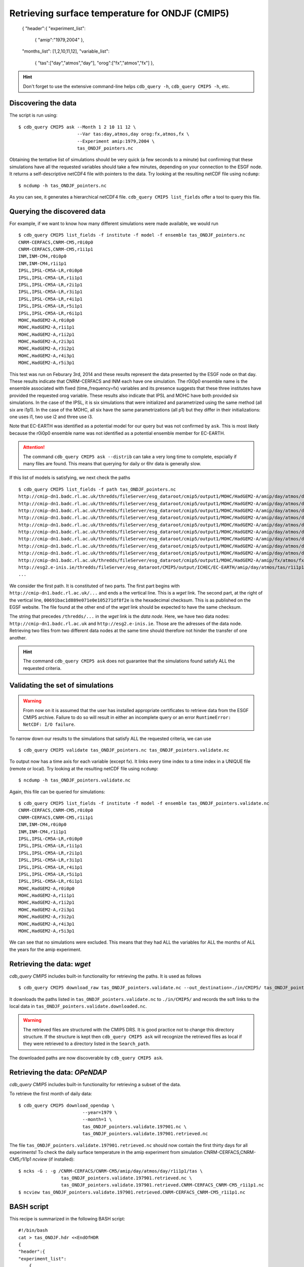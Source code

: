 Retrieving surface temperature for ONDJF (CMIP5)
------------------------------------------------

    {
    "header":{
    "experiment_list":
        {
        "amip":"1979,2004"
        },
    "months_list": [1,2,10,11,12],
    "variable_list":
        {
        "tas":["day","atmos","day"],
        "orog":["fx","atmos","fx"]
        },

.. hint:: Don't forget to use the extensive command-line helps ``cdb_query -h``, ``cdb_query CMIP5 -h``, etc.


Discovering the data
^^^^^^^^^^^^^^^^^^^^
The script is run using::

    $ cdb_query CMIP5 ask --Month 1 2 10 11 12 \
                          --Var tas:day,atmos,day orog:fx,atmos,fx \
                          --Experiment amip:1979,2004 \
                          tas_ONDJF_pointers.nc

Obtaining the tentative list of simulations should be very quick (a few seconds to a minute) but confirming that these simulations have all the requested
variables should take a few minutes, depending on your connection to the ESGF node. It returns a self-descriptive netCDF4 file 
with pointers to the data. Try looking at the resulting netCDF file using ``ncdump``: ::

    $ ncdump -h tas_ONDJF_pointers.nc

As you can see, it generates a hierarchical netCDF4 file. ``cdb_query CMIP5 list_fields`` offer a tool to query this file. 

Querying the discovered data
^^^^^^^^^^^^^^^^^^^^^^^^^^^^
For example, if we want to know how many different simulations were made available, we would run ::

    $ cdb_query CMIP5 list_fields -f institute -f model -f ensemble tas_ONDJF_pointers.nc
    CNRM-CERFACS,CNRM-CM5,r0i0p0
    CNRM-CERFACS,CNRM-CM5,r1i1p1
    INM,INM-CM4,r0i0p0
    INM,INM-CM4,r1i1p1
    IPSL,IPSL-CM5A-LR,r0i0p0
    IPSL,IPSL-CM5A-LR,r1i1p1
    IPSL,IPSL-CM5A-LR,r2i1p1
    IPSL,IPSL-CM5A-LR,r3i1p1
    IPSL,IPSL-CM5A-LR,r4i1p1
    IPSL,IPSL-CM5A-LR,r5i1p1
    IPSL,IPSL-CM5A-LR,r6i1p1
    MOHC,HadGEM2-A,r0i0p0
    MOHC,HadGEM2-A,r1i1p1
    MOHC,HadGEM2-A,r1i2p1
    MOHC,HadGEM2-A,r2i3p1
    MOHC,HadGEM2-A,r3i2p1
    MOHC,HadGEM2-A,r4i3p1
    MOHC,HadGEM2-A,r5i3p1

This test was run on Feburary 3rd, 2014 and these results represent the data presented by the ESGF node on that day. These
results indicate that CNRM-CERFACS and INM each have one simulation. The r0i0p0 ensemble name is the ensemble associated
with fixed (time_frequency=fx) variables and its presence suggests that these three institutes have provided the requested orog variable.
These results also indicate that IPSL and MOHC have both provided six simulations. In the case of the IPSL, it is six simulations that
were initialized and parametrized using the same method (all six are i1p1). In the case of the MOHC, all six have the same parametrizations
(all p1) but they differ in their initializations: one uses i1, two use i2 and three use i3.

Note that EC-EARTH was identified as a potential model for our query but was not confirmed by ``ask``. This is most likely because
the r0i0p0 ensemble name was not identified as a potential ensemble member for EC-EARTH.

.. attention::
    The command ``cdb_query CMIP5 ask --distrib`` can take a very long time to complete, espcially if many files are found. This means
    that querying for daily or 6hr data is generally slow.

If this list of models is satisfying, we next check the paths  ::
    
    $ cdb_query CMIP5 list_fields -f path tas_ONDJF_pointers.nc
    http://cmip-dn1.badc.rl.ac.uk/thredds/fileServer/esg_dataroot/cmip5/output1/MOHC/HadGEM2-A/amip/day/atmos/day/r1i1p1/v20110513/tas/tas_day_HadGEM2-A_amip_r1i1p1_19780901-19781230.nc|00691bac1d889e071e0e105271df8f2e
    http://cmip-dn1.badc.rl.ac.uk/thredds/fileServer/esg_dataroot/cmip5/output1/MOHC/HadGEM2-A/amip/day/atmos/day/r1i1p1/v20110513/tas/tas_day_HadGEM2-A_amip_r1i1p1_19790101-19881230.nc|553bea8fb25ab01abc8a003653e9146e
    http://cmip-dn1.badc.rl.ac.uk/thredds/fileServer/esg_dataroot/cmip5/output1/MOHC/HadGEM2-A/amip/day/atmos/day/r1i1p1/v20110513/tas/tas_day_HadGEM2-A_amip_r1i1p1_19890101-19981230.nc|0e51f3e591d4338eaaff1f28bbcf6b7c
    http://cmip-dn1.badc.rl.ac.uk/thredds/fileServer/esg_dataroot/cmip5/output1/MOHC/HadGEM2-A/amip/day/atmos/day/r1i1p1/v20110513/tas/tas_day_HadGEM2-A_amip_r1i1p1_19990101-20081230.nc|08b85358d1811dab90e0b649f25f5be8
    http://cmip-dn1.badc.rl.ac.uk/thredds/fileServer/esg_dataroot/cmip5/output1/MOHC/HadGEM2-A/amip/day/atmos/day/r1i2p1/v20110629/tas/tas_day_HadGEM2-A_amip_r1i2p1_19780901-20081130.nc|f466343056fd8ceb2e9d4c3a36a5bc96
    http://cmip-dn1.badc.rl.ac.uk/thredds/fileServer/esg_dataroot/cmip5/output1/MOHC/HadGEM2-A/amip/day/atmos/day/r2i3p1/v20110629/tas/tas_day_HadGEM2-A_amip_r2i3p1_19780901-20081130.nc|8c1e2511dfc67c8c452972a129422118
    http://cmip-dn1.badc.rl.ac.uk/thredds/fileServer/esg_dataroot/cmip5/output1/MOHC/HadGEM2-A/amip/day/atmos/day/r3i2p1/v20110630/tas/tas_day_HadGEM2-A_amip_r3i2p1_19780901-20081130.nc|1f2ab30bd4e3332c21739f791ffbfdb0
    http://cmip-dn1.badc.rl.ac.uk/thredds/fileServer/esg_dataroot/cmip5/output1/MOHC/HadGEM2-A/amip/day/atmos/day/r4i3p1/v20110630/tas/tas_day_HadGEM2-A_amip_r4i3p1_19780901-20081130.nc|9b906e6a07c2f236aedb83d5fb773b89
    http://cmip-dn1.badc.rl.ac.uk/thredds/fileServer/esg_dataroot/cmip5/output1/MOHC/HadGEM2-A/amip/day/atmos/day/r5i3p1/v20110630/tas/tas_day_HadGEM2-A_amip_r5i3p1_19780901-20081130.nc|9048325c740192dc325fe28f0df23cdd
    http://cmip-dn1.badc.rl.ac.uk/thredds/fileServer/esg_dataroot/cmip5/output1/MOHC/HadGEM2-A/amip/fx/atmos/fx/r0i0p0/v20120215/orog/orog_fx_HadGEM2-A_amip_r0i0p0.nc|3813abee6a5e12d1d675760b59caacd5
    http://esg2.e-inis.ie/thredds/fileServer/esg_dataroot/CMIP5/output/ICHEC/EC-EARTH/amip/day/atmos/tas/r1i1p1/tas_day_EC-EARTH_amip_r1i1p1_19780401-19781231.nc|d127253c13dde3c2ee3b34b063297432
    ...

We consider the first path. It is constituted of two parts. The first part begins with ``http://cmip-dn1.badc.rl.ac.uk/...`` and 
ends a the vertical line. This is a `wget` link. The second part, at the right of the vertical line, ``00691bac1d889e071e0e105271df8f2e``
is the hexadecimal checksum. This is as published on the EGSF website. The file found at the other end of the `wget` link should be
expected to have the same checksum.

The string that precedes ``/thredds/...`` in the `wget` link is the `data node`. Here, we have two data nodes: ``http://cmip-dn1.badc.rl.ac.uk``
and ``http://esg2.e-inis.ie``. Those are the adresses of the data node. Retrieving two files from two different data nodes at the same time should
therefore not hinder the transfer of one another.

.. hint::
    The command ``cdb_query CMIP5 ask`` does not guarantee that the simulations found satisfy ALL the requested criteria.

Validating the set of simulations
^^^^^^^^^^^^^^^^^^^^^^^^^^^^^^^^^
.. warning::
    From now on it is assumed that the user has installed appropriate certificates to retrieve data from the ESGF CMIP5 archive. Failure to do
    so will result in either an incomplete query or an error ``RuntimeError: NetCDF: I/O failure``.
    
To narrow down our results to the simulations that satisfy ALL the requested criteria, we can use  ::

    $ cdb_query CMIP5 validate tas_ONDJF_pointers.nc tas_ONDJF_pointers.validate.nc

To output now has a time axis for each variable (except fx). It links every time index to a time index in a UNIQUE file (remote or local).
Try looking at the resulting netCDF file using ``ncdump``: ::

    $ ncdump -h tas_ONDJF_pointers.validate.nc

Again, this file can be queried for simulations::

    $ cdb_query CMIP5 list_fields -f institute -f model -f ensemble tas_ONDJF_pointers.validate.nc
    CNRM-CERFACS,CNRM-CM5,r0i0p0
    CNRM-CERFACS,CNRM-CM5,r1i1p1
    INM,INM-CM4,r0i0p0
    INM,INM-CM4,r1i1p1
    IPSL,IPSL-CM5A-LR,r0i0p0
    IPSL,IPSL-CM5A-LR,r1i1p1
    IPSL,IPSL-CM5A-LR,r2i1p1
    IPSL,IPSL-CM5A-LR,r3i1p1
    IPSL,IPSL-CM5A-LR,r4i1p1
    IPSL,IPSL-CM5A-LR,r5i1p1
    IPSL,IPSL-CM5A-LR,r6i1p1
    MOHC,HadGEM2-A,r0i0p0
    MOHC,HadGEM2-A,r1i1p1
    MOHC,HadGEM2-A,r1i2p1
    MOHC,HadGEM2-A,r2i3p1
    MOHC,HadGEM2-A,r3i2p1
    MOHC,HadGEM2-A,r4i3p1
    MOHC,HadGEM2-A,r5i3p1

We can see that no simulations were excluded. This means that they had ALL the variables for ALL the months of ALL the years for the amip
experiment.

Retrieving the data: `wget`
^^^^^^^^^^^^^^^^^^^^^^^^^^^

`cdb_query CMIP5` includes built-in functionality for retrieving the paths. It is used as follows ::

    $ cdb_query CMIP5 download_raw tas_ONDJF_pointers.validate.nc --out_destination=./in/CMIP5/ tas_ONDJF_pointers.validate.downloaded.nc

It downloads the paths listed in ``tas_ONDJF_pointers.validate.nc`` to ``./in/CMIP5/`` and records the soft links to the local data in ``tas_ONDJF_pointers.validate.downloaded.nc``.

.. warning:: The retrieved files are structured with the CMIP5 DRS. It is good practice not to change this directory structure.
             If the structure is kept then ``cdb_query CMIP5 ask`` will recognize the retrieved files as local if they were
             retrieved to a directory listed in the ``Search_path``.

The downloaded paths are now discoverable by ``cdb_query CMIP5 ask``.

Retrieving the data: `OPeNDAP`
^^^^^^^^^^^^^^^^^^^^^^^^^^^^^^

`cdb_query CMIP5` includes built-in functionality for retrieving a subset of the data.

To retrieve the first month of daily data::
    
    $ cdb_query CMIP5 download_opendap \
                            --year=1979 \
                            --month=1 \
                            tas_ONDJF_pointers.validate.197901.nc \
                            tas_ONDJF_pointers.validate.197901.retrieved.nc 

The file ``tas_ONDJF_pointers.validate.197901.retrieved.nc`` should now contain the first thirty days for all experiments! To check the daily
surface temperature in the amip experiment from simulation CNRM-CERFACS,CNRM-CM5,r1i1p1 `ncview` (if installed)::

    $ ncks -G : -g /CNRM-CERFACS/CNRM-CM5/amip/day/atmos/day/r1i1p1/tas \
                    tas_ONDJF_pointers.validate.197901.retrieved.nc \
                    tas_ONDJF_pointers.validate.197901.retrieved.CNRM-CERFACS_CNRM-CM5_r1i1p1.nc
    $ ncview tas_ONDJF_pointers.validate.197901.retrieved.CNRM-CERFACS_CNRM-CM5_r1i1p1.nc

BASH script
^^^^^^^^^^^
This recipe is summarized in the following BASH script::

    #!/bin/bash
    cat > tas_ONDJF.hdr <<EndOfHDR
    {
    "header":{
    "experiment_list":
        {
        "amip":"1979,2004"
        },
    "months_list": [1,2,10,11,12],
    "variable_list":
        {
        "tas":["day","atmos","day"],
        "orog":["fx","atmos","fx"]
        },
    "search_list":
        [
        "./in/CMIP5",
        "http://esgf-index1.ceda.ac.uk/esg-search/"
        ],
    "file_type_list":
        [
        "local_file",
        "HTTPServer"
        ]
    }
    }
    EndOfHDR
    #Make search dir otherwise result in error:
    mkdir -p ./in/CMIP5

    #Discover data:
    cdb_query CMIP5 ask tas_ONDJF.hdr tas_ONDJF_pointers.nc

    #List simulations:
    cdb_query CMIP5 list_fields -f institute \
                                -f model \
                                -f ensemble \
                                tas_ONDJF_pointers.nc

    #Find optimal set of simulations:
    cdb_query CMIP5 validate tas_ONDJF_pointers.nc \
                             tas_ONDJF_pointers.validate.nc

    #List simulations:
    cdb_query CMIP5 list_fields -f institute \
                                -f model \
                                -f ensemble \
                                tas_ONDJF_pointers.validate.nc

    #CHOOSE:
        # *1* Retrieve files:
            #cdb_query CMIP5 download_raw \
            #                    tas_ONDJF_pointers.validate.nc \
            #                    ./in/CMIP5/

        # *2* Retrieve to netCDF:
            #Retrieve the first month:
            cdb_query CMIP5 download --year=1979 --month=1 \
                                tas_ONDJF_pointers.validate.nc \
                                tas_ONDJF_pointers.validate.197901.retrieved.nc

            #Pick one simulation:
            ncks -G : -g /CNRM-CERFACS/CNRM-CM5/amip/day/atmos/day/r1i1p1/tas \
               tas_ONDJF_pointers.validate.197901.retrieved.nc \
               tas_ONDJF_pointers.validate.197901.retrieved.CNRM-CERFACS_CNRM-CM5_r1i1p1.nc
            
            #Look at it:
            #When done, look at it. A good tool for that is ncview:
            #   ncview tas_ONDJF_pointers.validate.197901.retrieved.CNRM-CERFACS_CNRM-CM5_r1i1p1.nc
